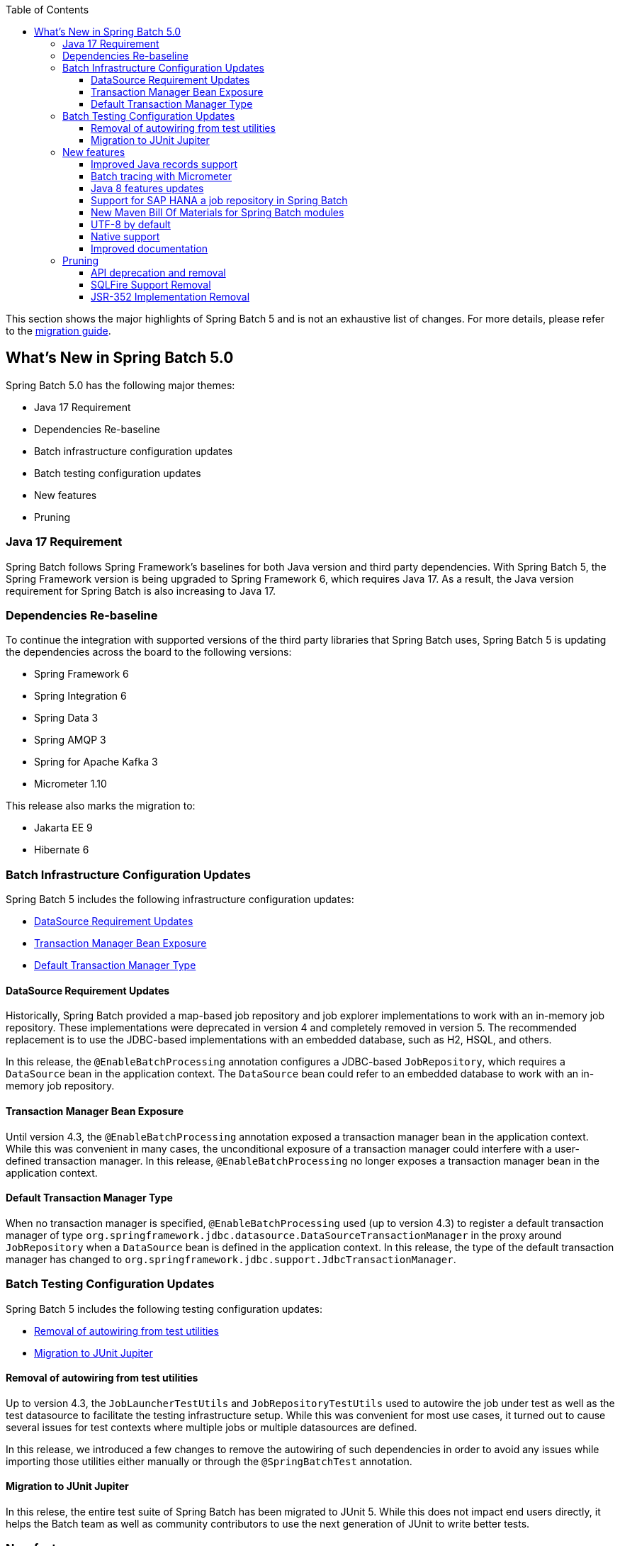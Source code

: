 :batch-asciidoc: ./
:toc: left
:toclevels: 4

This section shows the major highlights of Spring Batch 5 and is not an exhaustive list of changes.
For more details,
please refer to the link:$$https://github.com/spring-projects/spring-batch/wiki/Spring-Batch-5.0-Migration-Guide$$[migration guide].

[[whatsNew]]
== What's New in Spring Batch 5.0

Spring Batch 5.0 has the following major themes:

* Java 17 Requirement
* Dependencies Re-baseline
* Batch infrastructure configuration updates
* Batch testing configuration updates
* New features
* Pruning

=== Java 17 Requirement

Spring Batch follows Spring Framework's baselines for both Java version and third party dependencies.
With Spring Batch 5, the Spring Framework version is being upgraded to Spring Framework 6, which requires Java 17.
As a result, the Java version requirement for Spring Batch is also increasing to Java 17.

[[dependencies-re-baseline]]
=== Dependencies Re-baseline

To continue the integration with supported versions of the third party libraries that Spring Batch uses,
Spring Batch 5 is updating the dependencies across the board to the following versions:

* Spring Framework 6
* Spring Integration 6
* Spring Data 3
* Spring AMQP 3
* Spring for Apache Kafka 3
* Micrometer 1.10

This release also marks the migration to:

* Jakarta EE 9
* Hibernate 6

[[batch-infrastructure-configuration-updates]]
=== Batch Infrastructure Configuration Updates

Spring Batch 5 includes the following infrastructure configuration updates:

* <<datasource-requirement-updates>>
* <<transaction-manager-bean-exposure>>
* <<default-transaction-manager-type>>

[[datasource-requirement-updates]]
==== DataSource Requirement Updates

Historically, Spring Batch provided a map-based job repository and job explorer implementations to work with
an in-memory job repository. These implementations were deprecated in version 4 and completely removed in version 5.
The recommended replacement is to use the JDBC-based implementations with an embedded database, such as H2, HSQL, and others.

In this release, the `@EnableBatchProcessing` annotation configures a JDBC-based `JobRepository`, which requires a
`DataSource` bean in the application context. The `DataSource` bean could refer to an embedded database to work with
an in-memory job repository.

[[transaction-manager-bean-exposure]]
==== Transaction Manager Bean Exposure

Until version 4.3, the `@EnableBatchProcessing` annotation exposed a transaction manager bean in the application
context. While this was convenient in many cases, the unconditional exposure of a transaction manager could
interfere with a user-defined transaction manager. In this release, `@EnableBatchProcessing` no longer exposes a
transaction manager bean in the application context.

[[default-transaction-manager-type]]
==== Default Transaction Manager Type

When no transaction manager is specified, `@EnableBatchProcessing` used (up to version 4.3) to register a default
transaction manager of type `org.springframework.jdbc.datasource.DataSourceTransactionManager` in the proxy around
`JobRepository` when a `DataSource` bean is defined in the application context. In this release, the type of the
default transaction manager has changed to `org.springframework.jdbc.support.JdbcTransactionManager`.

[[batch-testing-configuration-updates]]
=== Batch Testing Configuration Updates

Spring Batch 5 includes the following testing configuration updates:

* <<removal-of-autowiring-from-test-utilities>>
* <<migration-to-junit-jupiter>>

[[removal-of-autowiring-from-test-utilities]]
==== Removal of autowiring from test utilities

Up to version 4.3, the `JobLauncherTestUtils` and `JobRepositoryTestUtils` used
to autowire the job under test as well as the test datasource to facilitate the
testing infrastructure setup. While this was convenient for most use cases, it
turned out to cause several issues for test contexts where multiple jobs or
multiple datasources are defined.

In this release, we introduced a few changes to remove the autowiring of such
dependencies in order to avoid any issues while importing those utilities either
manually or through the `@SpringBatchTest` annotation.

[[migration-to-junit-jupiter]]
==== Migration to JUnit Jupiter

In this relese, the entire test suite of Spring Batch has been migrated to JUnit 5.
While this does not impact end users directly, it helps the Batch team as well as
community contributors to use the next generation of JUnit to write better tests.

=== New features

==== Improved Java records support

The support for Java records as items in a chunk-oriented step has initially been introduced in v4.3,
but that support was limited due to the fact that v4 has Java 8 as a baseline. The initial support was
based on reflection tricks to create Java records and populate them with data, without having access to the
`java.lang.Record` API that was finalised in Java 16.

Now that v5 has Java 17 as a baseline, we have improved records support in Spring Batch by leveraging the
`Record` API in different parts of the framework. For example, the `FlatFileItemReaderBuilder` is now able
to detect if the item type is a record or a regular class and configure the corresponding `FieldSetMapper`
implementation accordingly (ie `RecordFieldSetMapper` for records and `BeanWrapperFieldSetMapper` for regular
classes). The goal here is to make the configuration of the required `FieldSetMapper` type _transparent_ to the user.

==== Batch tracing with Micrometer

With the upgrade to Micrometer 1.10, you can now get batch tracing in addition to batch metrics.
Spring Batch will create a span for each job and a span for each step within a job. This tracing
meta-data can be collected and viewed on a dahsboard like link:$$https://zipkin.io$$[Zipkin] for example.

==== Java 8 features updates

We took the opportunity of this major release to improve the code base with features from Java 8+, for example:

* Use default methods in interfaces and deprecate "support" classes (see link:$$https://github.com/spring-projects/spring-batch/issues/3924$$[issue 3924])
* Add `@FunctionalInterface` where appropriate in public APIs (see link:$$https://github.com/spring-projects/spring-batch/issues/4107$$[issue 4107])

==== Support for SAP HANA a job repository in Spring Batch

This release introduces the support of SAP HANA as an additional supported database for the job repository.

==== New Maven Bill Of Materials for Spring Batch modules

This feature has been requested several times and is finally shipped in v5. It is now possible to use the newly
added Maven BOM to import Spring Batch modules with a consistent version number.

==== UTF-8 by default

Several issues related to characters encoding have been reported over the years in different
areas of the framework, like inconsitent default encoding between file-based item readers
and writers, serialization/deserialization issues when dealing with multi-byte characters
in the execution context, etc.

In the same spirit as link:$$https://openjdk.java.net/jeps/400$$[JEP 400] and following the
link:$$http://utf8everywhere.org$$[UTF-8 manifesto], this release updates the default encoding
to UTF-8 in all areas of the framework and ensures this default is configurable as needed.

==== Native support

The effort towards providing support to compile Spring Batch applications as native executables
using the GraalVM native-image compiler has started in v4.2 and was shipped as experimental in v4.3.

In this release, the native support has been improved significantly and is now considered out of beta.

==== Improved documentation

In this release, the documentation was updated to use the Spring Asciidoctor Backend.
This backend ensures that all projects from the portfolio follow the same documentation style.
For consistency with other projects, the reference documentation of Spring Batch was updated
to use this backend in this release.

=== Pruning

Spring Batch 5 removes a number of items that are no longer needed, including:

* <<api-deprecation-and-removal>>
* <<sqlfire-support-removal>>
* <<jsr-352-implementation-removal>>

[[api-deprecation-and-removal]]
==== API deprecation and removal

In this major release, all APIs that were deprecated in previous versions have been removed.
Moreover, some APIs have been deprecated in v5.0 and are scheduled for removal in v5.2.
Finally, some APIs have been moved or removed without deprecation for practical reasons.

Please refer to the link:$$https://github.com/spring-projects/spring-batch/wiki/Spring-Batch-5.0-Migration-Guide$$[migration guide]
for more details about these changes.

[[sqlfire-support-removal]]
==== SQLFire Support Removal

SqlFire has been announced to be EOL as of November 1st, 2014. The support of SQLFire as a job repository
was deprecated in version v4.3 and removed in version v5.0.

[[jsr-352-implementation-removal]]
==== JSR-352 Implementation Removal

Due to a lack of adoption, the implementation of JSR-352 has been discontinued in this release.
